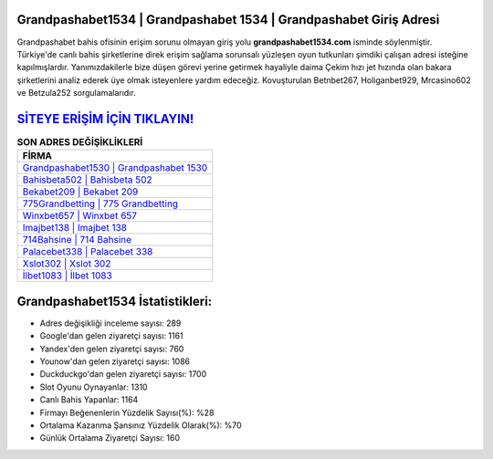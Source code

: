 ﻿Grandpashabet1534 | Grandpashabet 1534 | Grandpashabet Giriş Adresi
===================================

.. image:: images/grandpashabet-giris.jpg
   :width: 600
   
Grandpashabet bahis ofisinin erişim sorunu olmayan giriş yolu **grandpashabet1534.com** isminde söylenmiştir. Türkiye'de canlı bahis şirketlerine direk erişim sağlama sorunsalı yüzleşen oyun tutkunları şimdiki çalışan adresi isteğine kapılmışlardır. Yanımızdakilerle bize düşen görevi yerine getirmek hayaliyle daima Çekim hızı jet hızında olan bakara şirketlerini analiz ederek üye olmak isteyenlere yardım edeceğiz. Kovuşturulan Betnbet267, Holiganbet929, Mrcasino602 ve Betzula252 sorgulamalarıdır.

`SİTEYE ERİŞİM İÇİN TIKLAYIN! <https://uclck.me/gonow>`_
==============

.. list-table:: **SON ADRES DEĞİŞİKLİKLERİ**
   :widths: 100
   :header-rows: 1

   * - FİRMA
   * - `Grandpashabet1530 | Grandpashabet 1530 <grandpashabet1530-grandpashabet-1530-grandpashabet-giris-adresi.html>`_
   * - `Bahisbeta502 | Bahisbeta 502 <bahisbeta502-bahisbeta-502-bahisbeta-giris-adresi.html>`_
   * - `Bekabet209 | Bekabet 209 <bekabet209-bekabet-209-bekabet-giris-adresi.html>`_	 
   * - `775Grandbetting | 775 Grandbetting <775grandbetting-775-grandbetting-grandbetting-giris-adresi.html>`_	 
   * - `Winxbet657 | Winxbet 657 <winxbet657-winxbet-657-winxbet-giris-adresi.html>`_ 
   * - `Imajbet138 | Imajbet 138 <imajbet138-imajbet-138-imajbet-giris-adresi.html>`_
   * - `714Bahsine | 714 Bahsine <714bahsine-714-bahsine-bahsine-giris-adresi.html>`_	 
   * - `Palacebet338 | Palacebet 338 <palacebet338-palacebet-338-palacebet-giris-adresi.html>`_
   * - `Xslot302 | Xslot 302 <xslot302-xslot-302-xslot-giris-adresi.html>`_
   * - `İlbet1083 | İlbet 1083 <ilbet1083-ilbet-1083-ilbet-giris-adresi.html>`_
	 
Grandpashabet1534 İstatistikleri:
===================================	 
* Adres değişikliği inceleme sayısı: 289
* Google'dan gelen ziyaretçi sayısı: 1161
* Yandex'den gelen ziyaretçi sayısı: 760
* Younow'dan gelen ziyaretçi sayısı: 1086
* Duckduckgo'dan gelen ziyaretçi sayısı: 1700
* Slot Oyunu Oynayanlar: 1310
* Canlı Bahis Yapanlar: 1164
* Firmayı Beğenenlerin Yüzdelik Sayısı(%): %28
* Ortalama Kazanma Şansınız Yüzdelik Olarak(%): %70
* Günlük Ortalama Ziyaretçi Sayısı: 160
